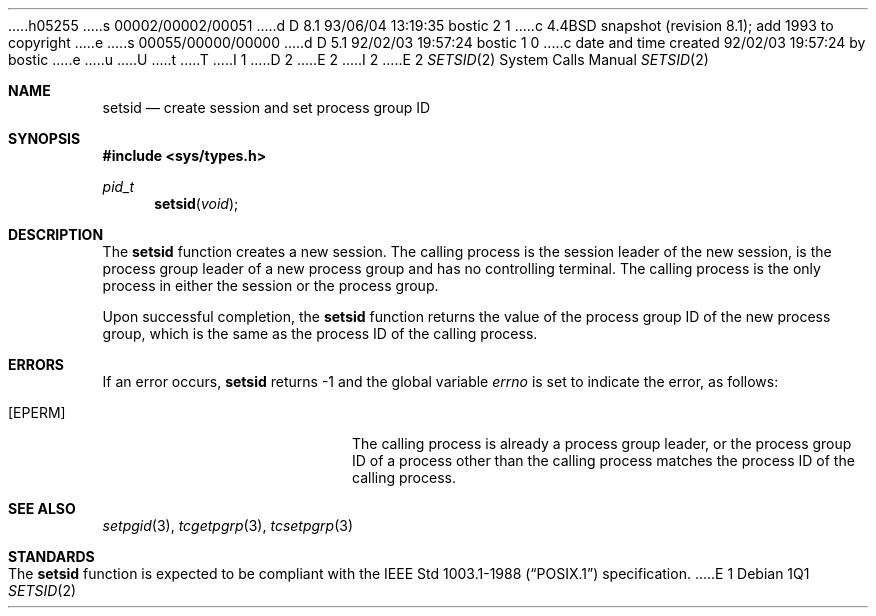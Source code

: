 h05255
s 00002/00002/00051
d D 8.1 93/06/04 13:19:35 bostic 2 1
c 4.4BSD snapshot (revision 8.1); add 1993 to copyright
e
s 00055/00000/00000
d D 5.1 92/02/03 19:57:24 bostic 1 0
c date and time created 92/02/03 19:57:24 by bostic
e
u
U
t
T
I 1
D 2
.\" Copyright (c) 1991 The Regents of the University of California.
.\" All rights reserved.
E 2
I 2
.\" Copyright (c) 1991, 1993
.\"	The Regents of the University of California.  All rights reserved.
E 2
.\"
.\" %sccs.include.redist.roff%
.\"
.\"	%W% (Berkeley) %G%
.\"
.Dd "%Q%"
.Dt SETSID 2
.Os
.Sh NAME
.Nm setsid
.Nd create session and set process group ID
.Sh SYNOPSIS
.Fd #include <sys/types.h>
.Ft pid_t
.Fn setsid "void"
.Sh DESCRIPTION
The
.Nm setsid
function creates a new session.
The calling process is the session leader of the new session, is the
process group leader of a new process group and has no controlling
terminal.
The calling process is the only process in either the session or the
process group.
.Pp
Upon successful completion, the
.Nm setsid
function returns the value of the process group ID of the new process
group, which is the same as the process ID of the calling process.
.Sh ERRORS
If an error occurs,
.Nm setsid
returns -1 and the global variable
.Va errno
is set to indicate the error, as follows:
.Bl -tag -width Er
.It Bq Er EPERM
The calling process is already a process group leader, or the process
group ID of a process other than the calling process matches the process
ID of the calling process.
.El
.Sh SEE ALSO
.Xr setpgid 3 ,
.Xr tcgetpgrp 3 ,
.Xr tcsetpgrp 3
.Sh STANDARDS
The
.Nm setsid
function is expected to be compliant with the
.St -p1003.1-88
specification.
E 1
